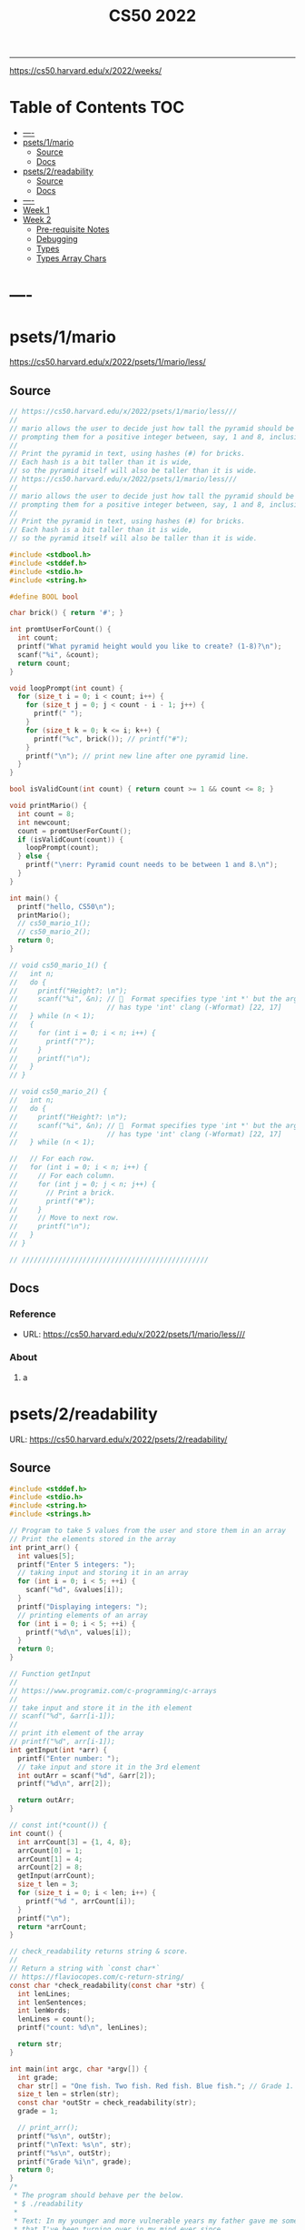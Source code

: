 #+title: CS50 2022
#+startup: fold
-----

https://cs50.harvard.edu/x/2022/weeks/

* Table of Contents :TOC:
- [[#----][----]]
- [[#psets1mario][psets/1/mario]]
  - [[#source][Source]]
  - [[#docs][Docs]]
- [[#psets2readability][psets/2/readability]]
  - [[#source-1][Source]]
  - [[#docs-1][Docs]]
- [[#-----1][----]]
- [[#week-1][Week 1]]
- [[#week-2][Week 2]]
  - [[#pre-requisite-notes][Pre-requisite Notes]]
  - [[#debugging][Debugging]]
  - [[#types][Types]]
  - [[#types-array-chars][Types Array Chars]]

* ----
* psets/1/mario
https://cs50.harvard.edu/x/2022/psets/1/mario/less/
** Source
#+NAME: psets/1_mario
#+begin_src c :tangle ./psets/1_mario/mario.c :main no :noweb yes :comments link
// https://cs50.harvard.edu/x/2022/psets/1/mario/less///
//
// mario allows the user to decide just how tall the pyramid should be by first
// prompting them for a positive integer between, say, 1 and 8, inclusive.
//
// Print the pyramid in text, using hashes (#) for bricks.
// Each hash is a bit taller than it is wide,
// so the pyramid itself will also be taller than it is wide.
// https://cs50.harvard.edu/x/2022/psets/1/mario/less///
//
// mario allows the user to decide just how tall the pyramid should be by first
// prompting them for a positive integer between, say, 1 and 8, inclusive.
//
// Print the pyramid in text, using hashes (#) for bricks.
// Each hash is a bit taller than it is wide,
// so the pyramid itself will also be taller than it is wide.

#include <stdbool.h>
#include <stddef.h>
#include <stdio.h>
#include <string.h>

#define BOOL bool

char brick() { return '#'; }

int promtUserForCount() {
  int count;
  printf("What pyramid height would you like to create? (1-8)?\n");
  scanf("%i", &count);
  return count;
}

void loopPrompt(int count) {
  for (size_t i = 0; i < count; i++) {
    for (size_t j = 0; j < count - i - 1; j++) {
      printf(" ");
    }
    for (size_t k = 0; k <= i; k++) {
      printf("%c", brick()); // printf("#");
    }
    printf("\n"); // print new line after one pyramid line.
  }
}

bool isValidCount(int count) { return count >= 1 && count <= 8; }

void printMario() {
  int count = 8;
  int newcount;
  count = promtUserForCount();
  if (isValidCount(count)) {
    loopPrompt(count);
  } else {
    printf("\nerr: Pyramid count needs to be between 1 and 8.\n");
  }
}

int main() {
  printf("hello, CS50\n");
  printMario();
  // cs50_mario_1();
  // cs50_mario_2();
  return 0;
}

// void cs50_mario_1() {
//   int n;
//   do {
//     printf("Height?: \n");
//     scanf("%i", &n); //   Format specifies type 'int *' but the argument
//                      // has type 'int' clang (-Wformat) [22, 17]
//   } while (n < 1);
//   {
//     for (int i = 0; i < n; i++) {
//       printf("?");
//     }
//     printf("\n");
//   }
// }

// void cs50_mario_2() {
//   int n;
//   do {
//     printf("Height?: \n");
//     scanf("%i", &n); //   Format specifies type 'int *' but the argument
//                      // has type 'int' clang (-Wformat) [22, 17]
//   } while (n < 1);

//   // For each row.
//   for (int i = 0; i < n; i++) {
//     // For each column.
//     for (int j = 0; j < n; j++) {
//       // Print a brick.
//       printf("#");
//     }
//     // Move to next row.
//     printf("\n");
//   }
// }

// //////////////////////////////////////////////
#+end_src
** Docs
*** Reference
- URL: https://cs50.harvard.edu/x/2022/psets/1/mario/less///
*** About
**** a
* psets/2/readability
URL: https://cs50.harvard.edu/x/2022/psets/2/readability/
** Source
#+NAME: psets/2_readability
#+begin_src c :tangle ./psets/2_readability/readability.c :main no :noweb yes :comments link
#include <stddef.h>
#include <stdio.h>
#include <string.h>
#include <strings.h>

// Program to take 5 values from the user and store them in an array
// Print the elements stored in the array
int print_arr() {
  int values[5];
  printf("Enter 5 integers: ");
  // taking input and storing it in an array
  for (int i = 0; i < 5; ++i) {
    scanf("%d", &values[i]);
  }
  printf("Displaying integers: ");
  // printing elements of an array
  for (int i = 0; i < 5; ++i) {
    printf("%d\n", values[i]);
  }
  return 0;
}

// Function getInput
//
// https://www.programiz.com/c-programming/c-arrays
//
// take input and store it in the ith element
// scanf("%d", &arr[i-1]);
//
// print ith element of the array
// printf("%d", arr[i-1]);
int getInput(int *arr) {
  printf("Enter number: ");
  // take input and store it in the 3rd element
  int outArr = scanf("%d", &arr[2]);
  printf("%d\n", arr[2]);

  return outArr;
}

// const int(*count()) {
int count() {
  int arrCount[3] = {1, 4, 8};
  arrCount[0] = 1;
  arrCount[1] = 4;
  arrCount[2] = 8;
  getInput(arrCount);
  size_t len = 3;
  for (size_t i = 0; i < len; i++) {
    printf("%d ", arrCount[i]);
  }
  printf("\n");
  return *arrCount;
}

// check_readability returns string & score.
//
// Return a string with `const char*`
// https://flaviocopes.com/c-return-string/
const char *check_readability(const char *str) {
  int lenLines;
  int lenSentences;
  int lenWords;
  lenLines = count();
  printf("count: %d\n", lenLines);

  return str;
}

int main(int argc, char *argv[]) {
  int grade;
  char str[] = "One fish. Two fish. Red fish. Blue fish."; // Grade 1.
  size_t len = strlen(str);
  const char *outStr = check_readability(str);
  grade = 1;

  // print_arr();
  printf("%s\n", outStr);
  printf("\nText: %s\n", str);
  printf("%s\n", outStr);
  printf("Grade %i\n", grade);
  return 0;
}
/*
 * The program should behave per the below.
 * $ ./readability
 *
 * Text: In my younger and more vulnerable years my father gave me some advice
 * that I've been turning over in my mind ever since.
 * In my younger and more vulnerable years my father gave me some advice that
 * I've been turning over in my mind ever since.
 *
 * **** Letters
 * **** Words
 * **** Sentences
 * */

/*
 * Your program must prompt the user for a string of text using get_string.
 *
 * Your program should count the number of letters, words, and sentences in
 * the text. You may assume that a letter is any lowercase character from a to z
 * or any uppercase character from A to Z, any sequence of characters separated
 * by spaces should count as a word, and that any occurrence of a period,
 * exclamation point, or question mark indicates the end of a sentence.
 *
 * Your program should print as output "Grade X" where X is the grade level
 * computed by the Coleman-Liau formula, rounded to the nearest integer.
 *
 * If the resulting index number is 16 or higher (equivalent to or greater
 * than a senior undergraduate reading level), your program should output "Grade
 * 16+" instead of giving the exact index number. If the index number is less
 * than 1, your program should output "Before Grade 1".
 *
 * */

/*
 * One fish. Two fish. Red fish. Blue fish. (Before Grade 1)
 *
 * Would you like them here or there? I would not like them here or there. I
 * would not like them anywhere. (Grade 2)
 *
 * Congratulations! Today is your day. You're off to Great Places! You're off
 * and away! (Grade 3)
 *
 * Harry Potter was a highly unusual boy in many ways. For one thing, he hated
 * the summer holidays more than any other time of year. For another, he really
 * wanted to do his homework, but was forced to do it in secret, in the dead of
 * the night. And he also happened to be a wizard. (Grade 5)
 *
 * In my younger and more vulnerable years my father gave me some advice that
 * I've been turning over in my mind ever since. (Grade 7)
 *
 * Alice was beginning to get very tired of sitting by her sister on the bank,
 * and of having nothing to do: once or twice she had peeped into the book her
 * sister was reading, but it had no pictures or conversations in it, "and what
 * is the use of a book," thought Alice "without pictures or conversation?"
 * (Grade 8)
 *
 * When he was nearly thirteen, my brother Jem got his arm badly broken at the
 * elbow. When it healed, and Jem's fears of never being able to play football
 * were assuaged, he was seldom self-conscious about his injury. His left arm
 * was somewhat shorter than his right; when he stood or walked, the back of his
 * hand was at right angles to his body, his thumb parallel to his thigh. (Grade
 * 8)
 *
 * There are more things in Heaven and Earth, Horatio, than are dreamt of in
 * your philosophy. (Grade 9)
 *
 * It was a bright cold day in April, and the clocks were striking thirteen.
 * Winston Smith, his chin nuzzled into his breast in an effort to escape the
 * vile wind, slipped quickly through the glass doors of Victory Mansions,
 * though not quickly enough to prevent a swirl of gritty dust from entering
 * along with him. (Grade 10)
 *
 * A large class of computational problems involve the determination of
 * properties of graphs, digraphs, integers, arrays of integers, finite families
 * of finite sets, boolean formulas and elements of other countable domains.
 * (Grade 16+)
 *
 * */
#+end_src
** Docs
*** Specification
Design and implement a program, readability, that computes the Coleman-Liau index of text.

- Implement your program in a file called readability.c in a directory called readability.
- Your program must prompt the user for a string of text using get_string.
- Your program should count the number of letters, words, and sentences in the text. You may assume that a letter is any lowercase character from a to z or any uppercase character from A to Z, any sequence of characters separated by spaces should count as a word, and that any occurrence of a period, exclamation point, or question mark indicates the end of a sentence.
- Your program should print as output "Grade X" where X is the grade level computed by the Coleman-Liau formula, rounded to the nearest integer.
- If the resulting index number is 16 or higher (equivalent to or greater than a senior undergraduate reading level), your program should output "Grade 16+" instead of giving the exact index number. If the index number is less than 1, your program should output "Before Grade 1".
*** Getting User Input
Let’s first write some C code that just gets some text input from the user, and prints it back out. Specifically, implement in readability.c a main function that prompts the user with "Text: " using get_string and then prints that same text using printf. Be sure to #include any necessary header files.

The program should behave per the below.
#+begin_src shell
$ ./readability
Text: In my younger and more vulnerable years my father gave me some advice that I've been turning over in my mind ever since.
In my younger and more vulnerable years my father gave me some advice that I've been turning over in my mind ever since.
#+end_src
**** Letters
**** Words
**** Sentences
**** Putting it all together
- Now it’s time to put all the pieces together! Recall that the Coleman-Liau index is computed using the formula:

#+begin_example
index = 0.0588 * L - 0.296 * S - 15.8
#+end_example
Here, L is the average number of letters per 100 words in the text, and S is the average number of sentences per 100 words in the text.

- Modify main in readability.c so that instead of outputting the number of letters, words, and sentences, it instead outputs (only) the grade level as defined by the Coleman-Liau index (e.g. "Grade 2" or "Grade 8" or the like). Be sure to round the resulting index number to the nearest int!

If the resulting index number is 16 or higher (equivalent to or greater than a senior undergraduate reading level), your program should output "Grade 16+" instead of outputting an exact index number. If the index number is less than 1, your program should output "Before Grade 1".
***** Hints
- Recall that round is declared in math.h, per manual.cs50.io!
- Recall that, when dividing values of type int in C, the result will also be an int, with any remainder (i.e., digits after the decimal point) discarded.
  - Put another way, the result will be “truncated.”
  - You might want to cast your one or more values to float before performing division when calculating L and S!

*** How to Test Your Code
**** running your program to see the grade level.
Try running your program on the following texts, to ensure you see the specified grade level.
Be sure to copy only the text, no extra spaces.

#+begin_example
- One fish. Two fish. Red fish. Blue fish. (Before Grade 1)
- Would you like them here or there? I would not like them here or there. I would not like them anywhere. (Grade 2)
- Congratulations! Today is your day. You're off to Great Places! You're off and away! (Grade 3)
- Harry Potter was a highly unusual boy in many ways. For one thing, he hated the summer holidays more than any other time of year. For another, he really wanted to do his homework, but was forced to do it in secret, in the dead of the night. And he also happened to be a wizard. (Grade 5)
- In my younger and more vulnerable years my father gave me some advice that I've been turning over in my mind ever since. (Grade 7)
- Alice was beginning to get very tired of sitting by her sister on the bank, and of having nothing to do: once or twice she had peeped into the book her sister was reading, but it had no pictures or conversations in it, "and what is the use of a book," thought Alice "without pictures or conversation?" (Grade 8)
- When he was nearly thirteen, my brother Jem got his arm badly broken at the elbow. When it healed, and Jem's fears of never being able to play football were assuaged, he was seldom self-conscious about his injury. His left arm was somewhat shorter than his right; when he stood or walked, the back of his hand was at right angles to his body, his thumb parallel to his thigh. (Grade 8)
- There are more things in Heaven and Earth, Horatio, than are dreamt of in your philosophy. (Grade 9)
- It was a bright cold day in April, and the clocks were striking thirteen. Winston Smith, his chin nuzzled into his breast in an effort to escape the vile wind, slipped quickly through the glass doors of Victory Mansions, though not quickly enough to prevent a swirl of gritty dust from entering along with him. (Grade 10)
- A large class of computational problems involve the determination of properties of graphs, digraphs, integers, arrays of integers, finite families of finite sets, boolean formulas and elements of other countable domains. (Grade 16+)
#+end_example


* ----
* Week 1
* Week 2
** Pre-requisite Notes
*** Compiling source code into machine code is actually made up of four smaller steps:
**** preprocessing
Preprocessing involves replacing lines that start with a #, like #include.
For example, #include <cs50.h> will tell clang to look for that header file, since it contains content, like prototypes of functions, that we want to include in our program.
Then, clang will essentially copy and paste the contents of those header files into our program.

***** Example …
#+begin_src c

#include <cs50.h>
#include <stdio.h>

int main(void)
{
    string name = get_string("What's your name? ");
    printf("hello, %s\n", name);
}
#+end_src

****** … will be preprocessed into:
#+begin_src c
/* ... */
string get_string(string prompt);
/* ... */
int printf(string format, ...);
/* ... */
#+end_src

#+begin_src c
int main(void)
{
    string name = get_string("Name: ");
    printf("hello, %s\n", name);
}
#+end_src
- string get_string(string prompt); is a prototype of a function from cs50.h that we want to use. The function is called get_string, and it takes in a string as an argument, called prompt, and returns a value of the type string.
- int printf(string format, ...); is a prototype from stdio.h, taking in a number of arguments, including a string for format.

#+begin_src c
int main(void)
{
    string name = get_string("What's your name? ");
    printf("hello, %s\n", name);
}
#+end_src

******* … will be preprocessed into:
#+begin_src c
/* ... */
string get_string(string prompt);
/* ... */
int printf(string format, ...);
/* ... */
#+end_src

#+begin_src c
int main(void)
{
    string name = get_string("Name: ");
    printf("hello, %s\n", name);
}
#+end_src
- string get_string(string prompt); is a prototype of a function from cs50.h that we want to use. The function is called get_string, and it takes in a string as an argument, called prompt, and returns a value of the type string.
- int printf(string format, ...); is a prototype from stdio.h, taking in a number of arguments, including a string for format.
** Debugging
*** w2_arrays/buggy.c
**** cs50 -> debugger tool OR VSCODE's Debugger with gcc
No need to mention *.c file (with extension)
#+begin_src shell
debug50 ./buggy
#+end_src
- Debugger
- printf
- Rubber duck: Talking through problems to a person or an inanimate object.
**** DEBUGGER (Use Run or Debug taskbar with problemMatcher: gcc ) see tasks.json.
 1. Step over goes over the line & executes it.
**** Using debuggers.
Strategies:
- 1. Diagnose the problem
- 1.1. Using logging with printf
*** Source Code (buggy.c)
#+name: w2_arrays/buggy.c
#+begin_src c :tangle ./scratch/w2_arrays/buggy.c :main no :comments link :noweb tangle
#include <stdio.h>

/*
 * cs50 -> debugger tool
 * No need to mention *.c file (with extension)
 * $ debug50 ./buggy
 * 1. Debugger
 * 2. printf
 * 3. Rubber duck: Talking through problems to a person or an inanimate object.
 * */

void buggy(void);
int negative_int(void);

int main(int argc, char *argv[]) {
  printf("\n---------\n");
  printf("~buggy.c~\n");
  printf("---------\n");

  // buggy();

  int n_main = negative_int();
  printf("negative_int: %i\n", n_main);

  return 0;
}

// buggy is a debugging playground.
void buggy(void) {
  int length = 3;
  int counter = 0;

  // <= works instead of < => For printing 4 lines and not 3.
  for (int i = 0; i <= length; i++) {
    // see inside the computers memory with this debug hack.
    printf("#\n");
    counter++;
    printf("counter: %i", counter);
  }
}

// USE `STEP INTO` IN THE DEBUGGER MENU (F11) (down arrow)
// negative_int returns a negative integer.
int negative_int(void) {
  int n = -1;

  // Err: while loop won't wui when -ve int is entered.
  do {
    /* Prompt integer from user. */
    printf("Enter negative integer: ");

    scanf("%i", &n); // Doesn't work when neg < 0 => so debug.
    printf("negative int: %i\n\n", n);
  } while (n < 0);

  return n;
}
#+end_src
** Types
*** Byte(s) per type
- 4 bytes or 32bits
- 8 bytes or 64bits

| type   | byte(s) |
| :----: |  :----: |
| bool   |       1 |
| char   |       1 |
| double |       8 |
| float  |       4 |
| int    |       4 |
| long   |       8 |
| string |       ? |
*** RAM: Random access memory.
**** Black chips (Store 0s & 1s)
0s & 1s are stored there. (e.g. billion squares)
***** Each block stores a binary (0,1)
+-+-+-+-+-+-+-+-+
| | | | | | | | |
+-+-+-+-+-+-+-+-+
| | | | | | | | |
+-+-+-+-+-+-+-+-+
| | | | | | | | |
+-+-+-+-+-+-+-+-+
| | | | | | | | |
+-+-+-+-+-+-+-+-+
| | | | | | | | |
+-+-+-+-+-+-+-+-+
| | | | | | | | |
+-+-+-+-+-+-+-+-+
| | | | | | | | |
+-+-+-+-+-+-+-+-+
| | | | | | | | |
+-+-+-+-+-+-+-+-+
| | | | | | | | |
+-+-+-+-+-+-+-+-+
| | | | | | | | |
+-+-+-+-+-+-+-+-+
| | | | | | | | |
+-+-+-+-+-+-+-+-+
| | | | | | | | |
+-+-+-+-+-+-+-+-+
| | | | | | | | |
+-+-+-+-+-+-+-+-+
| | | | | | | | |
+-+-+-+-+-+-+-+-+
| | | | | | | | |
+-+-+-+-+-+-+-+-+
| | | | | | | | |
+-+-+-+-+-+-+-+-+
**** char stored at top left (1 byte)
+-+-+-+-+-+-+-+-+
|x| | | | | | | |
+-+-+-+-+-+-+-+-+
**** int stored at top left (4 bytes)
+-+-+-+-+-+-+-+-+
|x|x|x|x| | | | |
+-+-+-+-+-+-+-+-+
**** double/long stored at top left (8 bytes)
+-+-+-+-+-+-+-+-+
|x|x|x|x|x|x|x|x|
+-+-+-+-+-+-+-+-+
*** Source Code (scores.c)
Memory as grid/canvas to paint 0s and 1s on. Program with 3 integers
 - Purpose of array is not to save space, but to eliminate the need for having lots of variables names.
 - Data type `short` or `char` also available.  memory was expensive years ago so, we just use int now, thanks to relative price drop.?
 - Arrays give one variable name, but multiple locations.

#+name: w2_arrays/scores.c
#+begin_src c :tangle ./scratch/w2_arrays/scores.c :main no :comments link :noweb tangle
#include <stddef.h>
#include <stdio.h>

void scores(void);
void scores_array(void);
int prompt_score(int);
int prompt_total_scores();
float scores_array_prompt(void);

// TODO close while loop when -ve num is entered.
// int negative_int(void);
int main(int argc, char *argv[]) {
  printf("~scores.c~\n");

  scores();
  scores_array();
  float avg = scores_array_prompt();

  printf("\nAverage: %.2f\n", avg);
  // int n_main = negative_int();
  // printf("negative_int: %i\n", n_main);
  return 0;
}

// scores returns average of scores.
//
// As long as one arg in an operation is a float.
// it returns float.
//
// dont't hardcode avg denominator.
void scores(void) {
  int s1 = 72;
  int s2 = 73;
  int s3 = 33;

  // ### variable `array`
  int scores[3] = {s1, s2, s3};

  float avg = ((float)s1 + s2 + s3) / 3; // or use 3.0;

  printf("Average: %.2f\n", avg);
}

// ### `expression`
// Type: `unsigned long`
// int scores[3] = {72, 73, 33};
void scores_array(void) {
  const int len = 3; // allocate capacity og scores array.
  int scores[len];   // ### variable `array`
  int sum;           // scores[0] + scores[1] + scores[2]
  float avg;         // scores sum / scores size

  scores[0] = 72;
  scores[1] = 73;
  scores[2] = 33;

  for (int i = 0; i < len; i++) {
    int score = scores[i]; // printf("\n%2i: score: %i\n", i, score);
  }

  sum = (scores[0] + scores[1] + scores[2]);
  avg = sum / (float)len;

  printf("\nAverage_Array: %.2f\n\n\n", avg);
}

//   Format specifies type 'int *' but the argument has type 'int' clang
// (-Wformat) [79, 15]
int prompt_score(int idx) {
  int score;

  printf("Enter a score(%i): ", idx + 1);
  scanf("%i", &score);

  return score;
}

int prompt_total_scores() {
  int length;

  printf("How many scores? ");
  scanf("%i", &length);

  return length;
}

/*
 * ! Code Smell
 *
 * int scores[3] = {72, 73, 33};
 * OR
 * scores[0] = prompt_user();
 * scores[1] = prompt_user();
 * scores[2] = prompt_user();
 *
 */

// scores_array_prompt returns average of user input scores.
//
// Initialize `prev` to 0 to avoid errors.
float scores_array_prompt(void) {
  int len = prompt_total_scores(); // Allocate capacity of scores array.
  int s[len];                      // Initialize array with capacity len.

  int prev = 0; // Previous cached sum.
  int curr;     // Current score being looped.
  int sum;      // s[0] + s[1] + s[2].

  for (int i = 0; i < len; i++) {
    s[i] = prompt_score(i); // Prompt user for int & store in ith pos.

    curr = prev + s[i]; // Add prev sum and current prompted score.

    sum = curr; // Assign sum to curr value.
    prev = sum; // Reset prev to sum.
  }

  return sum / (float)len; // Assert float type once.
}

// USE `STEP INTO` IN THE DEBUGGER MENU (F11) (down arrow)
// negative_int returns a negative integer.
int negative_int(void) {
  int n = -1;

  // Err: while loop won't wui when -ve int is entered.
  do {
    /* Prompt integer from user. */
    printf("Enter negative integer: ");

    scanf("%i", &n); // Doesn't work when neg < 0 => so debug.
    printf("negative int: %i\n\n", n);
  } while (n < 0);

  return n;
}
#+end_src
** Types Array Chars
#+name: w2_arrays/hi.c
#+begin_src c :tangle ./scratch/w2_arrays/hi.c :main no :comments link :noweb tangle

#include <stddef.h>
#include <stdio.h>

#+end_src
